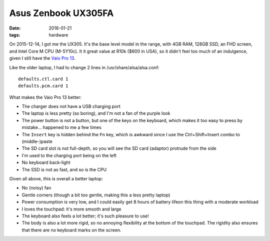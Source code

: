Asus Zenbook UX305FA
====================

:date: 2016-01-21
:tags: hardware



On 2015-12-14, I got me the UX305. It's the base level model in the
range, with 4GB RAM, 128GB SSD, an FHD screen, and Intel Core M
CPU (M-5Y10c). It it great value at R10k ($600 in USA), so it didn't
feel too much of an indulgence, given I still have the `Vaio Pro
13`__.

Like the older laptop, I had to change 2 lines in /usr/share/alsa/alsa.conf::

  defaults.ctl.card 1
  defaults.pcm.card 1

What makes the Vaio Pro 13 better:

- The charger does not have a USB charging port

- The laptop is less pretty (so boring), and I'm not a fan of the
  purple look

- The power button is not a button, but one of the keys on the
  keyboard, which makes it too easy to press by mistake... happened to
  me a few times

- The ``Insert`` key is hidden behind the ``Fn`` key, which is
  awkward since I use the Ctrl+Shift+Insert combo to (middle-)paste

- The SD card slot is not full-depth, so you will see the SD card
  (adaptor) protrude from the side

- I'm used to the charging port being on the left

- No keyboard back-light

- The SSD is not as fast, and so is the CPU

Given all above, this is overall a better laptop:

- No (noisy) fan

- Gentle corners (though a bit too gentle, making this a less pretty
  laptop)

- Power consumption is very low, and I could easily get 8 hours of battery
  lifeon this thing with a moderate workload

- I loves the touchpad: it's more smooth and large

- The keyboard also feels a lot better; it's such pleasure to use!

- The body is also a lot more rigid, so no annoying flexibility at the
  bottom of the touchpad. The rigidity also ensures that there are no
  keyboard marks on the screen.


__ http://tshepang.net/sony-vaio-pro-13-svp13212sgbi
